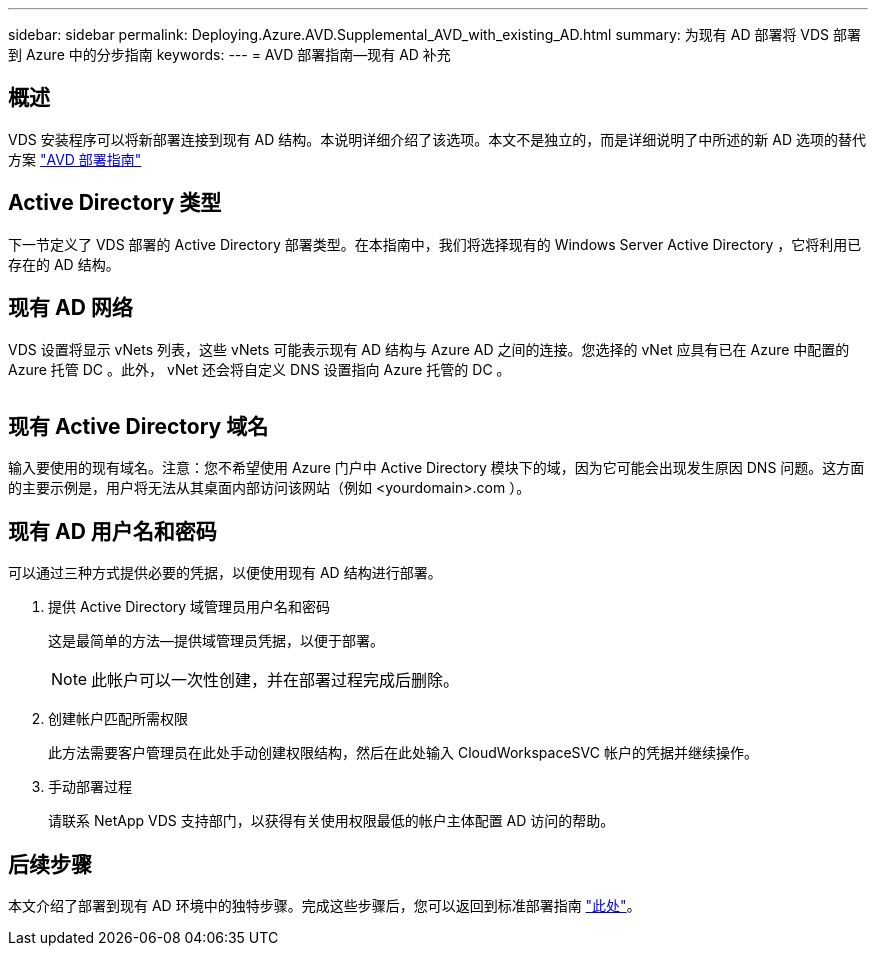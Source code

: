 ---
sidebar: sidebar 
permalink: Deploying.Azure.AVD.Supplemental_AVD_with_existing_AD.html 
summary: 为现有 AD 部署将 VDS 部署到 Azure 中的分步指南 
keywords:  
---
= AVD 部署指南—现有 AD 补充




== 概述

VDS 安装程序可以将新部署连接到现有 AD 结构。本说明详细介绍了该选项。本文不是独立的，而是详细说明了中所述的新 AD 选项的替代方案 link:Deploying.Azure.AVD.Deploying_AVD_in_Azure.html["AVD 部署指南"]



== Active Directory 类型

下一节定义了 VDS 部署的 Active Directory 部署类型。在本指南中，我们将选择现有的 Windows Server Active Directory ，它将利用已存在的 AD 结构。



== 现有 AD 网络

VDS 设置将显示 vNets 列表，这些 vNets 可能表示现有 AD 结构与 Azure AD 之间的连接。您选择的 vNet 应具有已在 Azure 中配置的 Azure 托管 DC 。此外， vNet 还会将自定义 DNS 设置指向 Azure 托管的 DC 。

image:existingDNS.png[""]



== 现有 Active Directory 域名

输入要使用的现有域名。注意：您不希望使用 Azure 门户中 Active Directory 模块下的域，因为它可能会出现发生原因 DNS 问题。这方面的主要示例是，用户将无法从其桌面内部访问该网站（例如 <yourdomain>.com ）。



== 现有 AD 用户名和密码

可以通过三种方式提供必要的凭据，以便使用现有 AD 结构进行部署。

. 提供 Active Directory 域管理员用户名和密码
+
这是最简单的方法—提供域管理员凭据，以便于部署。

+

NOTE: 此帐户可以一次性创建，并在部署过程完成后删除。

. 创建帐户匹配所需权限
+
此方法需要客户管理员在此处手动创建权限结构，然后在此处输入 CloudWorkspaceSVC 帐户的凭据并继续操作。

. 手动部署过程
+
请联系 NetApp VDS 支持部门，以获得有关使用权限最低的帐户主体配置 AD 访问的帮助。





== 后续步骤

本文介绍了部署到现有 AD 环境中的独特步骤。完成这些步骤后，您可以返回到标准部署指南 link:Deploying.Azure.AVD.Deploying_AVD_in_Azure.html#active-directory-type["此处"]。
